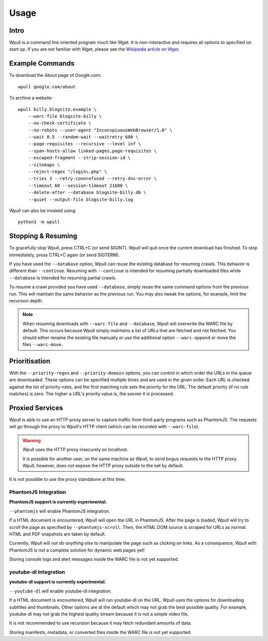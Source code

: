 =====
Usage
=====


Intro
=====

Wpull is a command line oriented program much like Wget. It is
non-interactive and requires all options to specified on start up. If
you are not familiar with Wget, please see the `Wikipedia article on
Wget <https://en.wikipedia.org/wiki/Wget>`_.



Example Commands
================

.. ⬇ Please keep these examples in sync with the README file. ⬇

To download the About page of Google.com::

    wpull google.com/about

To archive a website::

    wpull billy.blogsite.example \
        --warc-file blogsite-billy \
        --no-check-certificate \
        --no-robots --user-agent "InconspiuousWebBrowser/1.0" \
        --wait 0.5 --random-wait --waitretry 600 \
        --page-requisites --recursive --level inf \
        --span-hosts-allow linked-pages,page-requisites \
        --escaped-fragment --strip-session-id \
        --sitemaps \
        --reject-regex "/login\.php" \
        --tries 3 --retry-connrefused --retry-dns-error \
        --timeout 60 --session-timeout 21600 \
        --delete-after --database blogsite-billy.db \
        --quiet --output-file blogsite-billy.log

Wpull can also be invoked using::

    python3 -m wpull


Stopping & Resuming
===================

To gracefully stop Wpull, press CTRL+C (or send SIGINT). Wpull will quit
once the current download has finished. To stop immediately, press CTRL+C
again (or send SIGTERM).

If you have used the ``--database`` option, Wpull can reuse the
existing database for resuming crawls. This behavior is different than
``--continue``. Resuming with ``--continue`` is intended for resuming
partially downloaded files while ``--database`` is intended for resuming
partial crawls.

To resume a crawl provided you have used ``--database``, simply reuse
the same command options from the previous run. This will maintain the
same behavior as the previous run. You may also tweak the options, for
example, limit the recursion depth.

.. note:: When resuming downloads with ``--warc-file`` and
   ``--database``, Wpull will overwrite the WARC file by default. This
   occurs because Wpull simply maintains a list of URLs that are
   fetched and not fetched. You should either rename the existing
   file manually or use the additional option ``--warc-append`` or
   move the files ``--warc-move``.


Prioritisation
==============

With the ``--priority-regex`` and ``--priority-domain`` options, you can
control in which order the URLs in the queue are downloaded. These options
can be specified multiple times and are used in the given order. Each URL
is checked against the list of priority rules, and the first matching rule
sets the priority for the URL. The default priority (if no rule matches)
is zero. The higher a URL's priority value is, the sooner it is processed.


Proxied Services
================

Wpull is able to use an HTTP proxy server to capture traffic from third-party programs such as PhantomJS.
The requests will go through the proxy to Wpull's HTTP client (which can be recorded with ``--warc-file``).

.. warning:: Wpull uses the HTTP proxy insecurely on localhost.

    It is possible for another user, on the same machine as Wpull, to send bogus requests to the HTTP proxy. Wpull, however, does *not* expose the HTTP proxy outside to the net by default.

It is not possible to use the proxy standalone at this time.


PhantomJS Integration
+++++++++++++++++++++

**PhantomJS support is currently experimental.**

``--phantomjs`` will enable PhantomJS integration.

If a HTML document is encountered, Wpull will open the URL in PhantomJS. After the page is loaded, Wpull will try to scroll the page as specified by ``--phantomjs-scroll``. Then, the HTML DOM source is scraped for URLs as normal. HTML and PDF snapshots are taken by default.

Currently, Wpull will *not do anything else* to manipulate the page such as clicking on links. As a consequence, Wpull with PhantomJS is *not* a complete solution for dynamic web pages yet!

Storing console logs and alert messages inside the WARC file is not yet supported.


youtube-dl Integration
++++++++++++++++++++++

**youtube-dl support is currently experimental.**

``--youtube-dl`` will enable youtube-dl integration. 

If a HTML document is encountered, Wpull will run youtube-dl on the URL. Wpull uses the options for downloading subtitles and thumbnails. Other options are at the default which may not grab the best possible quality. For example, youtube-dl may not grab the highest quality stream because it is not a simple video file.

It is not recommended to use recursion because it may fetch redundant amounts of data.

Storing manifests, metadata, or converted files inside the WARC file is not yet supported.

